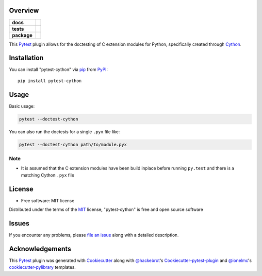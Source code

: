 Overview
========

.. start-badges

.. list-table::
    :stub-columns: 1

    * - docs
      - |docs|
    * - tests
      - |travis|
    * - package
      - |version| |downloads| |wheel| |supported-versions| |supported-implementations|

.. |docs| image:: https://readthedocs.org/projects/pytest-cython/badge/?style=flat
    :target: https://readthedocs.org/projects/pytest-cython
    :alt: Documentation Status

.. |travis| image:: https://api.travis-ci.org/lgpage/pytest-cython.svg?branch=master
    :alt: Travis-CI Build Status
    :target: https://travis-ci.org/lgpage/pytest-cython

.. |version| image:: https://img.shields.io/pypi/v/pytest-cython.svg?style=flat
    :alt: PyPI Package latest release
    :target: https://pypi.org/project/pytest-cython

.. |downloads| image:: https://img.shields.io/pypi/dm/pytest-cython.svg?style=flat
    :alt: PyPI Package monthly downloads
    :target: https://pypi.org/project/pytest-cython

.. |wheel| image:: https://img.shields.io/pypi/wheel/pytest-cython.svg?style=flat
    :alt: PyPI Wheel
    :target: https://pypi.org/project/pytest-cython

.. |supported-versions| image:: https://img.shields.io/pypi/pyversions/pytest-cython.svg?style=flat
    :alt: Supported versions
    :target: https://pypi.org/project/pytest-cython

.. |supported-implementations| image:: https://img.shields.io/pypi/implementation/pytest-cython.svg?style=flat
    :alt: Supported implementations
    :target: https://pypi.org/project/pytest-cython

.. end-badges

This `Pytest`_ plugin allows for the doctesting of C extension modules
for Python, specifically created through `Cython`_.


Installation
============

You can install "pytest-cython" via `pip`_ from `PyPI`_::

    pip install pytest-cython


Usage
=====

Basic usage:

.. code-block:: shell

    pytest --doctest-cython

You can also run the doctests for a single ``.pyx`` file like:

.. code-block:: shell

    pytest --doctest-cython path/to/module.pyx

Note
----

* It is assumed that the C extension modules have been build inplace before
  running ``py.test`` and there is a matching Cython ``.pyx`` file


License
=======

* Free software: MIT license

Distributed under the terms of the `MIT`_ license, "pytest-cython" is free and
open source software


Issues
======

If you encounter any problems, please `file an issue`_ along with a detailed
description.


Acknowledgements
================

This `Pytest`_ plugin was generated with `Cookiecutter`_ along with
`@hackebrot`_'s `Cookiecutter-pytest-plugin`_ and `@ionelmc`_'s
`cookiecutter-pylibrary`_ templates.


.. _`Cookiecutter`: https://github.com/cookiecutter/cookiecutter
.. _`@hackebrot`: https://github.com/hackebrot
.. _`@ionelmc`: https://github.com/ionelmc
.. _`MIT`: https://opensource.org/licenses/MIT
.. _`cookiecutter-pytest-plugin`: https://github.com/pytest-dev/cookiecutter-pytest-plugin
.. _`cookiecutter-pylibrary`: https://github.com/ionelmc/cookiecutter-pylibrary
.. _`file an issue`: https://github.com/lgpage/pytest-cython/issues
.. _`pytest`: https://github.com/pytest-dev/pytest
.. _`tox`: https://tox.wiki/en/latest/
.. _`pip`: https://pypi.org/project/pip/
.. _`PyPI`: https://pypi.org
.. _`Cython`: https://cython.org/
